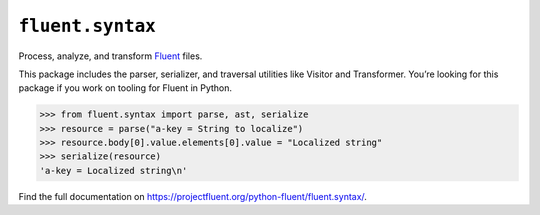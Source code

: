 ``fluent.syntax`` |fluent.syntax|
---------------------------------

Process, analyze, and transform `Fluent`_ files.

This package includes the parser, serializer, and traversal
utilities like Visitor and Transformer. You’re looking for this package
if you work on tooling for Fluent in Python.

.. code-block:: python

   >>> from fluent.syntax import parse, ast, serialize
   >>> resource = parse("a-key = String to localize")
   >>> resource.body[0].value.elements[0].value = "Localized string"
   >>> serialize(resource)
   'a-key = Localized string\n'


Find the full documentation on https://projectfluent.org/python-fluent/fluent.syntax/.

.. _fluent: https://projectfluent.org/
.. |fluent.syntax| image:: https://github.com/projectfluent/python-fluent/workflows/fluent.syntax/badge.svg
